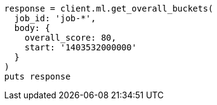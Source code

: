 [source, ruby]
----
response = client.ml.get_overall_buckets(
  job_id: 'job-*',
  body: {
    overall_score: 80,
    start: '1403532000000'
  }
)
puts response
----
